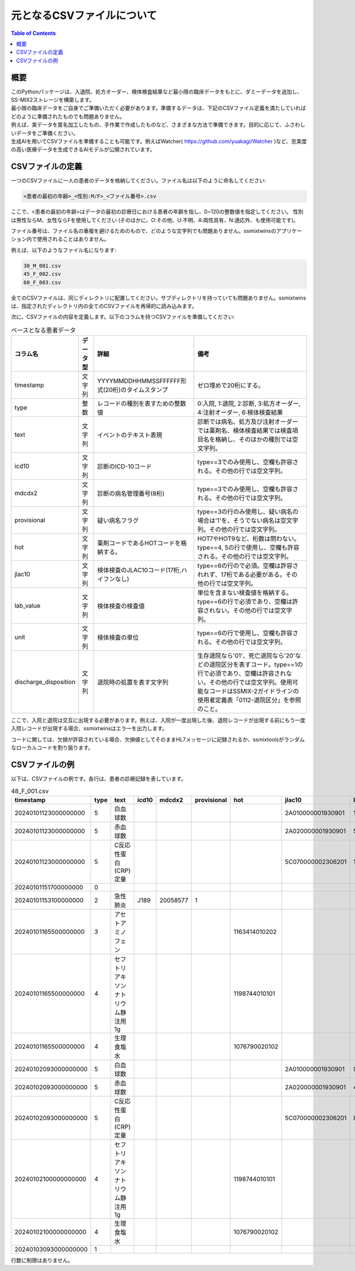 元となるCSVファイルについて
=======================

.. contents:: Table of Contents
   :local:
   :depth: 2

概要
-----

| このPythonパッケージは、入退院、処方オーダー、検体検査結果など最小限の臨床データをもとに、ダミーデータを追加し、SS-MIX2ストレージを構築します。  
| 最小限の臨床データをご自身でご準備いただく必要があります。準備するデータは、下記のCSVファイル定義を満たしていればどのように準備されたものでも問題ありません。  
| 例えば、実データを匿名加工したもの、手作業で作成したものなど、さまざまな方法で準備できます。目的に応じて、ふさわしいデータをご準備ください。
| 生成AIを用いてCSVファイルを準備することも可能です。例えばWatcher( https://github.com/yuakagi/Watcher )など、忠実度の高い医療データを生成できるAIモデルが公開されています。

CSVファイルの定義
----------------

一つのCSVファイルに一人の患者のデータを格納してください。ファイル名は以下のように命名してください:

.. code-block:: text

    <患者の最初の年齢>_<性別:M/F>_<ファイル番号>.csv

ここで、<患者の最初の年齢>はデータの最初の診療日における患者の年齢を指し、0~120の整数値を指定してください。 性別は男性ならM、女性ならFを使用してください (そのほかに、O:その他、U:不明、A:両性具有、N:適応外、も使用可能です)。

ファイル番号は、ファイル名の重複を避けるためのもので、どのような文字列でも問題ありません。ssmixtwinsのアプリケーション内で使用されることはありません。

例えば、以下のようなファイル名になります:

.. code-block:: text

    30_M_001.csv
    45_F_002.csv
    60_F_003.csv

全てのCSVファイルは、同じディレクトリに配置してください。サブディレクトリを持っていても問題ありません。ssmixtwinsは、指定されたディレクトリ内の全てのCSVファイルを再帰的に読み込みます。

次に、CSVファイルの内容を定義します。以下のコラムを持つCSVファイルを準備してください:

.. csv-table:: ベースとなる患者データ
    :header: "コラム名", "データ型", "詳細", "備考"

    "timestamp", "文字列", "YYYYMMDDHHMMSSFFFFFF形式(20桁)のタイムスタンプ", "ゼロ埋めで20桁にする。"
    "type", "整数", "レコードの種別を表すための整数値", "0:入院, 1:退院, 2:診断, 3:処方オーダー, 4:注射オーダー, 6:検体検査結果"
    "text", "文字列", "イベントのテキスト表現", "診断では病名、処方及び注射オーダーでは薬剤名、検体検査結果では検査項目名を格納し、そのほかの種別では空文字列。"
    "icd10", "文字列", "診断のICD-10コード", "type==3でのみ使用し、空欄も許容される。その他の行では空文字列。"
    "mdcdx2", "文字列", "診断の病名管理番号(8桁)", "type==3でのみ使用し、空欄も許容される。その他の行では空文字列。"
    "provisional","文字列", "疑い病名フラグ","type==3の行のみ使用し、疑い病名の場合は'1'を、そうでない病名は空文字列。その他の行では空文字列。"
    "hot", "文字列", "薬剤コードであるHOTコードを格納する。", "HOT7やHOT9など、桁数は問わない。type==4, 5の行で使用し、空欄も許容される。その他の行では空文字列。"
    "jlac10", "文字列", "検体検査のJLAC10コード(17桁,ハイフンなし)", "type==6の行ので必須。空欄は許容されれず、17桁である必要がある。その他の行では空文字列。"
    "lab_value", "文字列", "検体検査の検査値", "単位を含まない検査値を格納する。type==6の行で必須であり、空欄は許容されない。その他の行では空文字列。"
    "unit", "文字列", "検体検査の単位", "type==6の行で使用し、空欄も許容される。その他の行では空文字列。"
    "discharge_disposition", "文字列", "退院時の処置を表す文字列", "生存退院なら'01'、死亡退院なら'20'などの退院区分を表すコード。type==1の行で必須であり、空欄は許容されない。その他の行では空文字列。使用可能なコードはSSMIX-2ガイドラインの使用者定義表「0112-退院区分」を参照のこと。"

ここで、入院と退院は交互に出現する必要があります。例えば、入院が一度出現した後、退院レコードが出現する前にもう一度入院レコードが出現する場合、ssmixtwinsはエラーを出力します。

コードに関しては、欠損が許容されている場合、欠損値としてそのままHL7メッセージに記録されるか、ssmixtoolsがランダムなローカルコードを割り振ります。

CSVファイルの例
------------------

以下は、CSVファイルの例です。各行は、患者の診療記録を表しています。

.. csv-table:: 48_F_001.csv
    :header: "timestamp","type","text","icd10","mdcdx2","provisional","hot","jlac10","lab_value","unit","discharge_disposition"

    "20240101123000000000","5","白血球数","","","","","2A010000001930901","12300","/μL",""
    "20240101123000000000","5","赤血球数","","","","","2A020000001930901","500×10^4","/μL",""
    "20240101123000000000","5","C反応性蛋白(CRP)定量","","","","","5C070000002306201","10.0","mg/dL",""
    "20240101151700000000","0","","","","","","","","","",""
    "20240101153100000000","2","急性肺炎","J189","20058577","1","","","","",""
    "20240101165500000000","3","アセトアミノフェン","","","","1163414010202","","","",""
    "20240101165500000000","4","セフトリアキソンナトリウム静注用1g","","","","1198744010101","","","",""
    "20240101165500000000","4","生理食塩水","","","","1076790020102","","","",""
    "20240102093000000000","5","白血球数","","","","","2A010000001930901","9000","/μL",""
    "20240102093000000000","5","赤血球数","","","","","2A020000001930901","480×10^4","/μL",""
    "20240102093000000000","5","C反応性蛋白(CRP)定量","","","","","5C070000002306201","8.0","mg/dL",""
    "20240102100000000000","4","セフトリアキソンナトリウム静注用1g","","","","1198744010101","","","",""
    "20240102100000000000","4","生理食塩水","","","","1076790020102","","","",""
    "20240103093000000000","1","","","","","","","","","01"

行数に制限はありません。